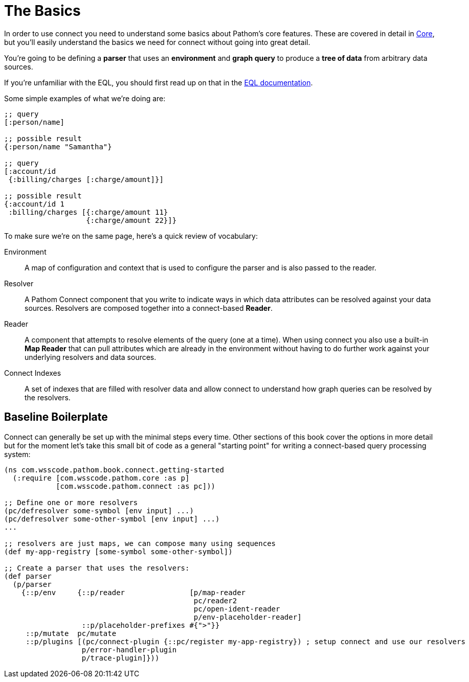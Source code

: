 = The Basics

In order to use connect you need to understand some basics about Pathom's core features.  These are covered in detail in
xref:core.adoc[Core], but you'll easily understand the basics we need for connect without going into great detail.

You're going to be defining a *parser* that uses an *environment* and *graph query* to produce a *tree of data* from
arbitrary data sources.

If you're unfamiliar with the EQL, you should first read up on that in the
http://edn-query-language.org[EQL documentation].

Some simple examples of what we're doing are:

```
;; query
[:person/name]

;; possible result
{:person/name "Samantha"}

;; query
[:account/id
 {:billing/charges [:charge/amount]}]

;; possible result
{:account/id 1
 :billing/charges [{:charge/amount 11}
                   {:charge/amount 22}]}
```

To make sure we're on the same page, here's a quick review of vocabulary:

[Horizontal]
Environment:: A map of configuration and context that is used to configure the parser and is also passed to the reader.
Resolver:: A Pathom Connect component that you write to indicate ways in which data attributes can be resolved against your data sources.  Resolvers are composed together into a connect-based *Reader*.
Reader:: A component that attempts to resolve elements of the query (one
at a time).  When using connect you also use a built-in *Map Reader* that can pull attributes which are already in the environment without having to do further work against your underlying resolvers and data sources.
Connect Indexes:: A set of indexes that are filled with resolver data and allow connect to understand how graph queries can be resolved by the resolvers.

== Baseline Boilerplate

Connect can generally be set up with the minimal steps every time.  Other sections of this book cover the options in
more detail but for the moment let's take this small bit of code as a general "starting point" for writing a connect-based
query processing system:

[source, clojure]
----
(ns com.wsscode.pathom.book.connect.getting-started
  (:require [com.wsscode.pathom.core :as p]
            [com.wsscode.pathom.connect :as pc]))

;; Define one or more resolvers
(pc/defresolver some-symbol [env input] ...)
(pc/defresolver some-other-symbol [env input] ...)
...

;; resolvers are just maps, we can compose many using sequences
(def my-app-registry [some-symbol some-other-symbol])

;; Create a parser that uses the resolvers:
(def parser
  (p/parser
    {::p/env     {::p/reader               [p/map-reader
                                            pc/reader2
                                            pc/open-ident-reader
                                            p/env-placeholder-reader]
                  ::p/placeholder-prefixes #{">"}}
     ::p/mutate  pc/mutate
     ::p/plugins [(pc/connect-plugin {::pc/register my-app-registry}) ; setup connect and use our resolvers
                  p/error-handler-plugin
                  p/trace-plugin]}))
----
